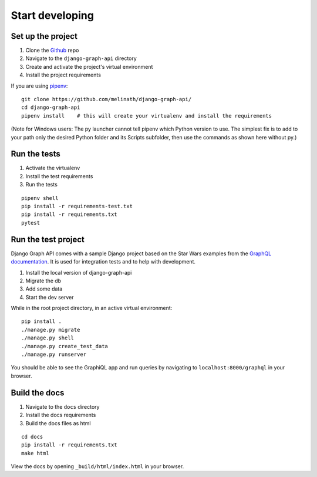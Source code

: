
Start developing
================

Set up the project
------------------

1. Clone the Github_ repo
#. Navigate to the ``django-graph-api`` directory
#. Create and activate the project's virtual environment
#. Install the project requirements

If you are using pipenv_:
::

    git clone https://github.com/melinath/django-graph-api/
    cd django-graph-api
    pipenv install    # this will create your virtualenv and install the requirements

(Note for Windows users: The py launcher cannot tell pipenv which Python version to use.
The simplest fix is to add to your path only the desired Python folder and its Scripts subfolder,
then use the commands as shown here without py.)

Run the tests
-------------

1. Activate the virtualenv
#. Install the test requirements
#. Run the tests

::

    pipenv shell
    pip install -r requirements-test.txt
    pip install -r requirements.txt
    pytest

Run the test project
--------------------
Django Graph API comes with a sample Django project
based on the Star Wars examples from the `GraphQL documentation`_.
It is used for integration tests and to help with development.

1. Install the local version of django-graph-api
#. Migrate the db
#. Add some data
#. Start the dev server

While in the root project directory,
in an active virtual environment:
::

    pip install .
    ./manage.py migrate
    ./manage.py shell
    ./manage.py create_test_data
    ./manage.py runserver

You should be able to see the GraphiQL app and run queries
by navigating to ``localhost:8000/graphql`` in your browser.

.. _Github: https://github.com/melinath/django-graph-api/
.. _pipenv: https://github.com/kennethreitz/pipenv/
.. _GraphQL documentation: http://graphql.org/learn/

Build the docs
--------------

1. Navigate to the ``docs`` directory
#. Install the docs requirements
#. Build the docs files as html

::

    cd docs
    pip install -r requirements.txt
    make html

View the docs by opening ``_build/html/index.html`` in your browser.
